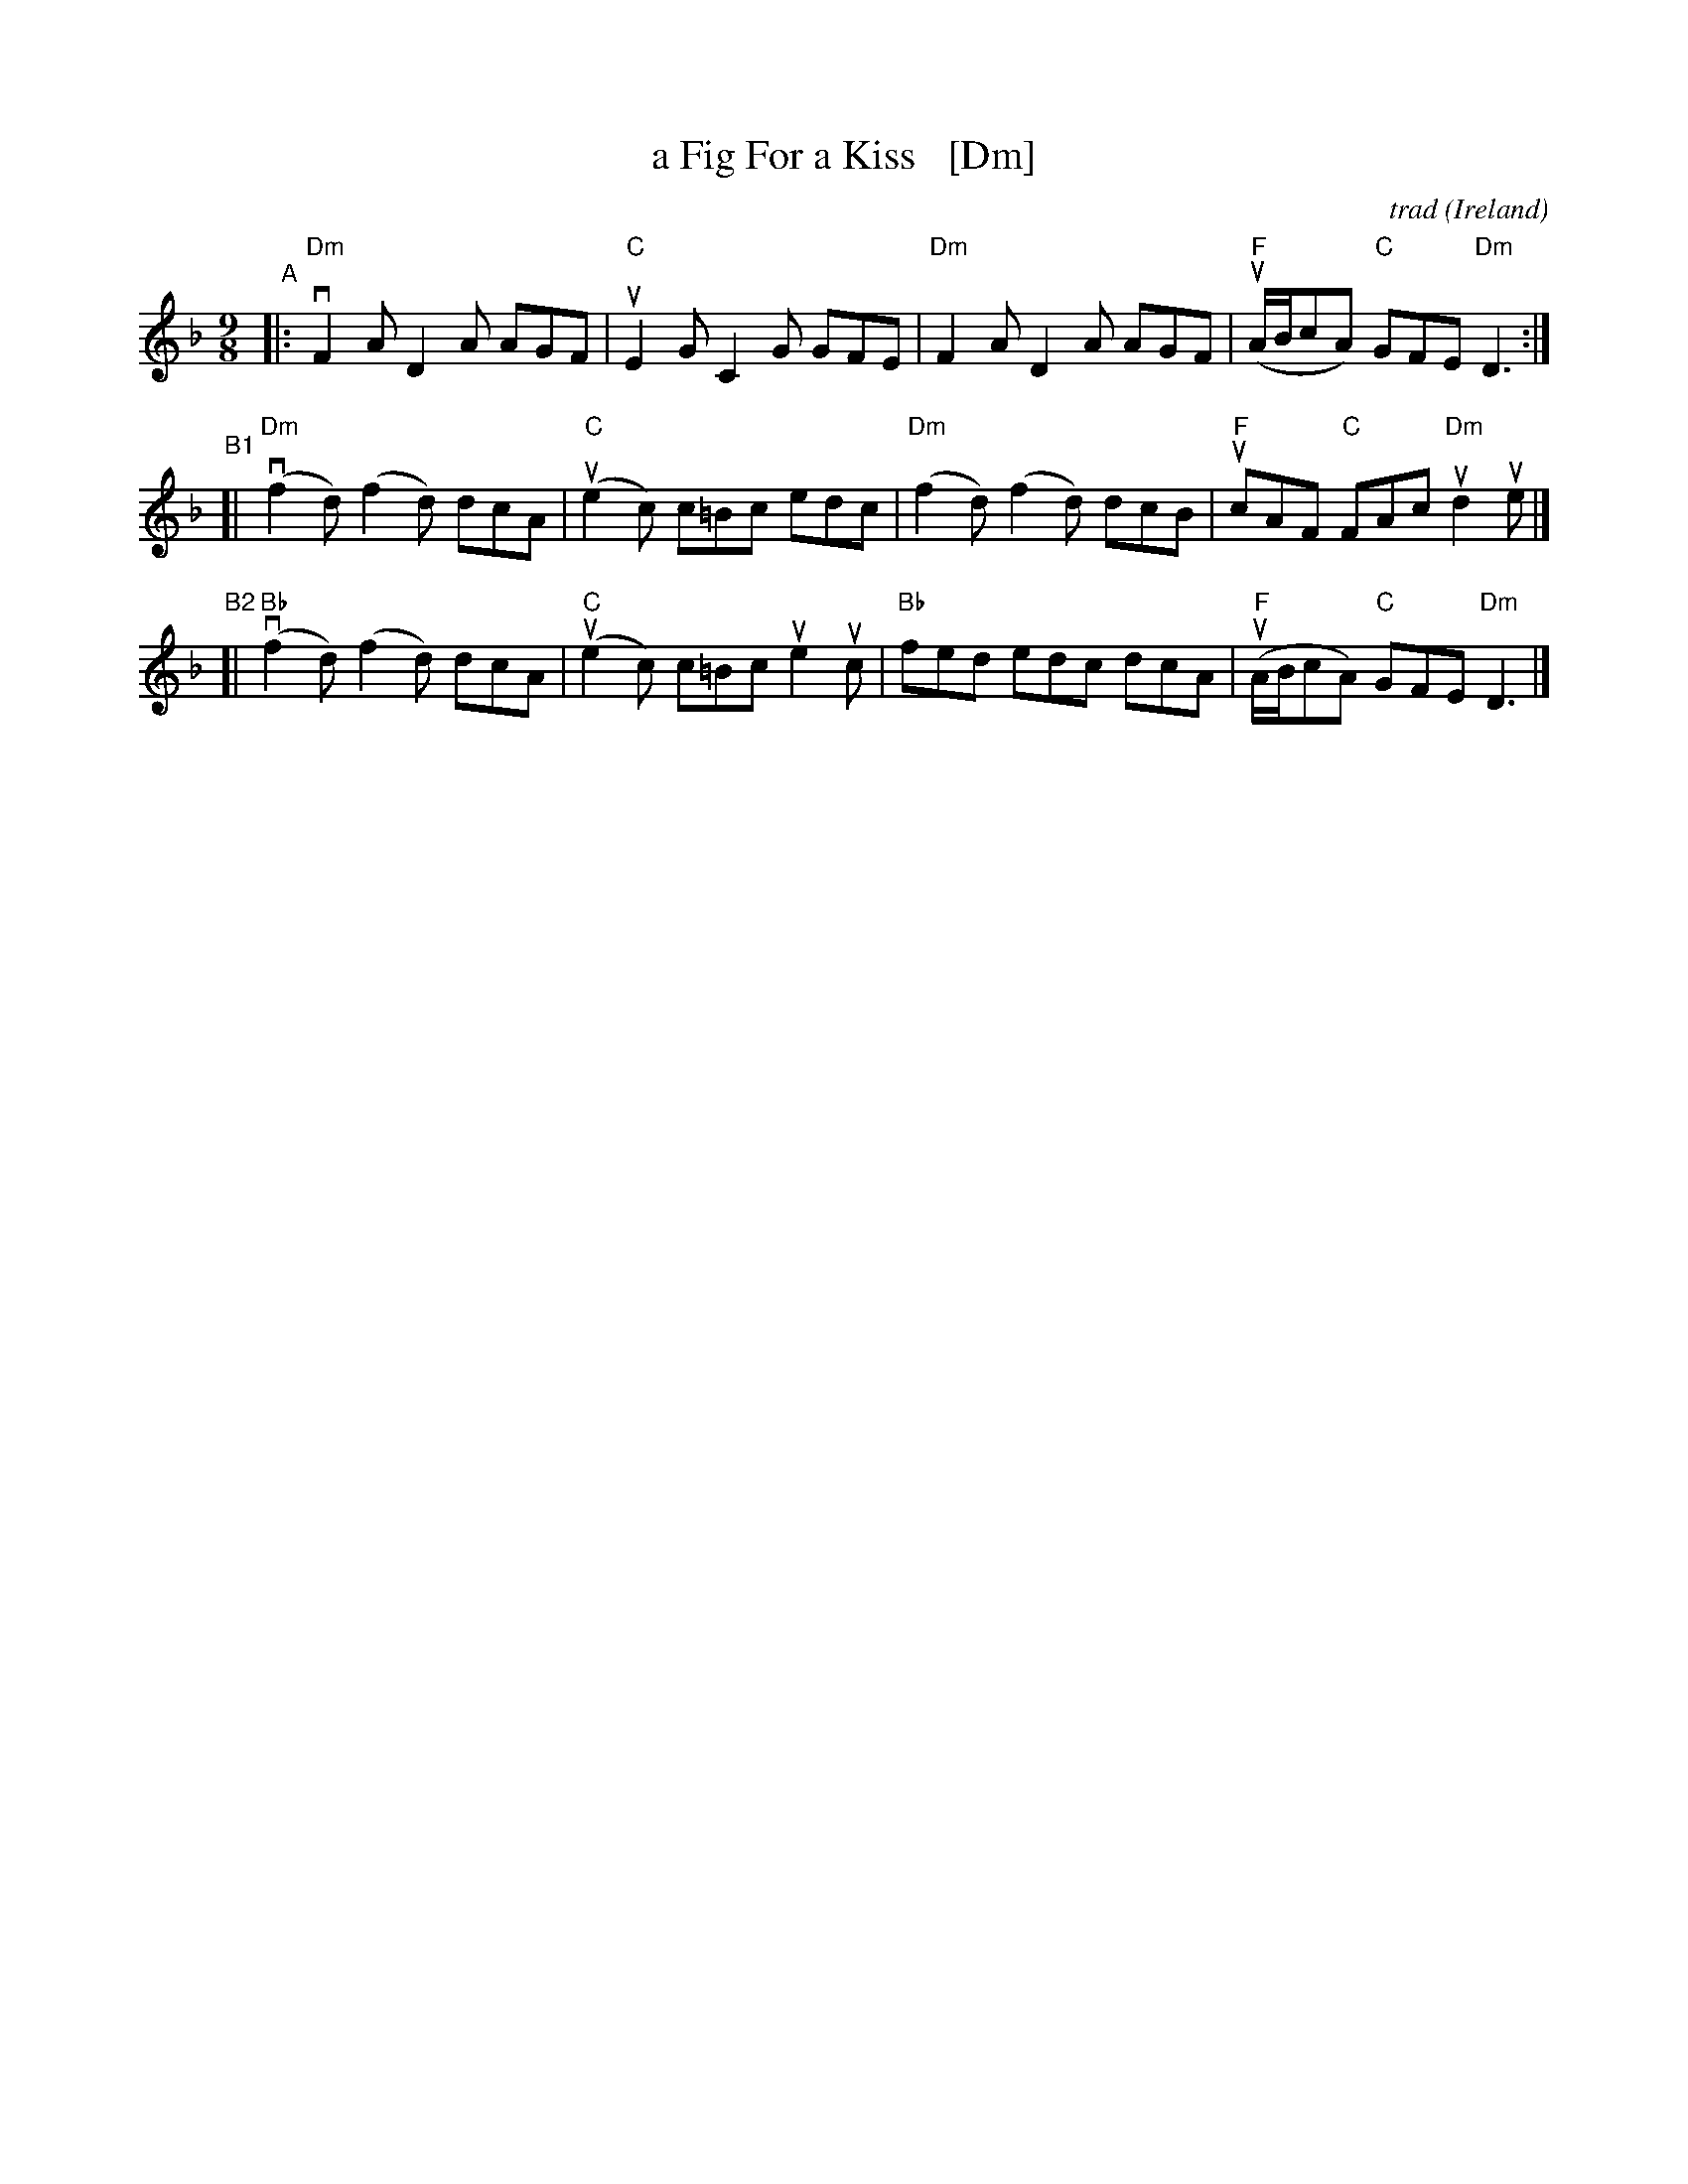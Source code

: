 X: 1
T: a Fig For a Kiss   [Dm]
C: trad
O: Ireland
%D:
R: slip-jig
S: Fiddle Hell Online 2022-4-5 handout for Tom Morley's Irish Slow Jam
Z: 2022 John Chambers <jc:trillian.mit.edu>
M: 9/8
L: 1/8
K: Dm
 "^A"|: "Dm"vF2A D2A AGF | "C"uE2G C2G GFE | "Dm"F2A D2A AGF | "F"(uA/B/cA) "C"GFE "Dm"D3 :|
"^B1"[| "Dm"(vf2d) (f2d) dcA | "C"(ue2c) c=Bc edc | "Dm"(f2d) (f2d) dcB | "F"ucAF "C"FAc "Dm"ud2ue |]
"^B2"[| "Bb"(vf2d) (f2d) dcA | "C"(ue2c) c=Bc ue2uc | "Bb"fed edc dcA | "F"(uA/B/cA) "C"GFE "Dm"D3 |]
